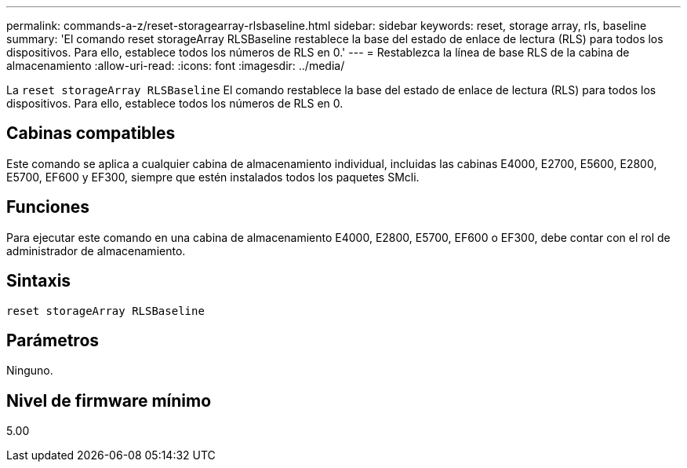 ---
permalink: commands-a-z/reset-storagearray-rlsbaseline.html 
sidebar: sidebar 
keywords: reset, storage array, rls, baseline 
summary: 'El comando reset storageArray RLSBaseline restablece la base del estado de enlace de lectura (RLS) para todos los dispositivos. Para ello, establece todos los números de RLS en 0.' 
---
= Restablezca la línea de base RLS de la cabina de almacenamiento
:allow-uri-read: 
:icons: font
:imagesdir: ../media/


[role="lead"]
La `reset storageArray RLSBaseline` El comando restablece la base del estado de enlace de lectura (RLS) para todos los dispositivos. Para ello, establece todos los números de RLS en 0.



== Cabinas compatibles

Este comando se aplica a cualquier cabina de almacenamiento individual, incluidas las cabinas E4000, E2700, E5600, E2800, E5700, EF600 y EF300, siempre que estén instalados todos los paquetes SMcli.



== Funciones

Para ejecutar este comando en una cabina de almacenamiento E4000, E2800, E5700, EF600 o EF300, debe contar con el rol de administrador de almacenamiento.



== Sintaxis

[source, cli]
----
reset storageArray RLSBaseline
----


== Parámetros

Ninguno.



== Nivel de firmware mínimo

5.00

